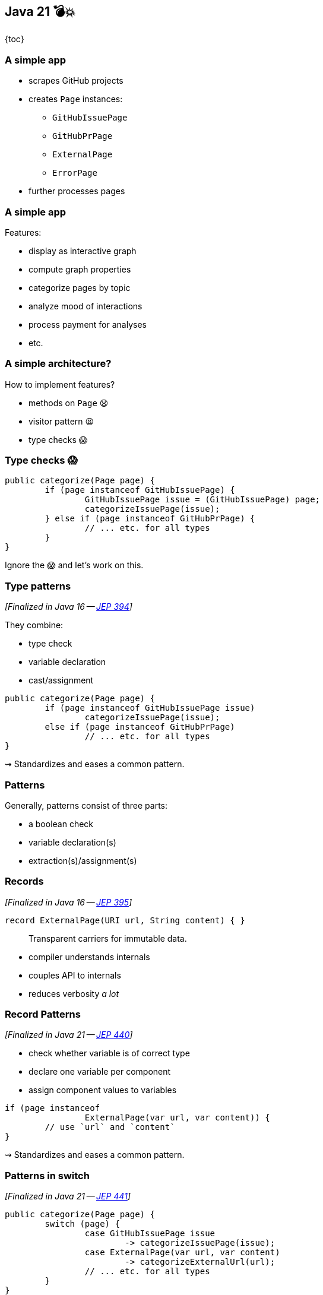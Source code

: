 == Java 21 💣💥

{toc}

=== A simple app

* scrapes GitHub projects
* creates `Page` instances:
** `GitHubIssuePage`
** `GitHubPrPage`
** `ExternalPage`
** `ErrorPage`
* further processes pages

=== A simple app

Features:

* display as interactive graph
* compute graph properties
* categorize pages by topic
* analyze mood of interactions
* process payment for analyses
* etc.

=== A simple architecture?

How to implement features?

[%step]
* methods on `Page` 😧
* visitor pattern 😫
* type checks 😱

=== Type checks 😱

```java
public categorize(Page page) {
	if (page instanceof GitHubIssuePage) {
		GitHubIssuePage issue = (GitHubIssuePage) page;
		categorizeIssuePage(issue);
	} else if (page instanceof GitHubPrPage) {
		// ... etc. for all types
	}
}
```

Ignore the 😱 and let's work on this.

=== Type patterns

_[Finalized in Java 16 -- https://openjdk.org/jeps/394[JEP 394]]_

They combine:

* type check
* variable declaration
* cast/assignment

```java
public categorize(Page page) {
	if (page instanceof GitHubIssuePage issue)
		categorizeIssuePage(issue);
	else if (page instanceof GitHubPrPage)
		// ... etc. for all types
}
```

⇝ Standardizes and eases a common pattern.

=== Patterns

Generally, patterns consist of three parts:

* a boolean check
* variable declaration(s)
* extraction(s)/assignment(s)

=== Records

_[Finalized in Java 16 -- https://openjdk.org/jeps/395[JEP 395]]_

```java
record ExternalPage(URI url, String content) { }
```

> Transparent carriers for immutable data.

* compiler understands internals
* couples API to internals
* reduces verbosity _a lot_

=== Record Patterns

_[Finalized in Java 21 -- https://openjdk.org/jeps/440[JEP 440]]_

* check whether variable is of correct type
* declare one variable per component
* assign component values to variables

```java
if (page instanceof
		ExternalPage(var url, var content)) {
	// use `url` and `content`
}
```

⇝ Standardizes and eases a common pattern.

=== Patterns in switch

_[Finalized in Java 21 -- https://openjdk.org/jeps/441[JEP 441]]_

```java
public categorize(Page page) {
	switch (page) {
		case GitHubIssuePage issue
			-> categorizeIssuePage(issue);
		case ExternalPage(var url, var content)
			-> categorizeExternalUrl(url);
		// ... etc. for all types
	}
}
```

But:

```shell
error: the switch expression does not cover
       all possible input values
```

=== Exhaustiveness

Unlike an `if`-`else`-`if`-chain, +
a pattern `switch` needs to be exhaustive:

```java
public categorize(Page page) {
	switch (page) {
		case GitHubIssuePage issue ->
			categorizeIssuePage(issue);
		// ... etc. for all types
		default ->
			throw new IllegalArgumentException();
	}
}
```

That touches the 😱 nerve.

=== Sealed types

_[Finalized in Java 17 -- https://openjdk.org/jeps/409[JEP 409]]_

Sealed types limit inheritance, +
by only allowing specific subtypes.

```java
public sealed interface Page
	permits GitHubIssuePage, GitHubPrPage,
			ExternalPage, ErrorPage {
	// ...
}
```

⇝ `class MyPage implements Page` doesn't compile

=== Sealed types in switch

If all subtypes of a sealed types are covered, +
the switch is exhaustive …

```java
public categorize(Page page) {
	switch (page) {
		case GitHubIssuePage issue -> // ...
		case GitHubPrPage pr -> // ...
		case ExternalPage external -> // ...
		case ErrorPage error -> // ...
	}
}
```

… and the compiler is happy! +
(But still watching.)

=== Facing the 😱

Why is switching over the type scary? +
Because it may not be future proof!

[step=1]
*But this one is!*

[step=2]
Let's add `GitHubCommitPage implements GitHubPage`.

[step=2]
⇝ Follow the compile errors!

=== Follow the errors

First stop: the sealed supertype.

⇝ Permit the new subtype!

```java
public sealed interface Page
	permits GitHubIssuePage, GitHubPrPage,
			GitHubCommitPage,
			ExternalPage, ErrorPage {
	// ...
}
```

=== Follow the errors

Next stop: all switches that are no longer exhaustive.

```java
public categorize(Page page) {
	switch (page) {
		case GitHubIssuePage issue -> // ...
		case GitHubPrPage pr -> // ...
		case ExternalPage external -> // ...
		case ErrorPage error -> // ...
		// missing case
	}
}
```

Bingo!

(But only works without default branch.)

=== Dynamic dispatch

Dynamic dispatch selects the invoked method by type.

As language feature:

* via inheritance
* makes method part of API

What if methods shouldn't be part of the API?

=== Dynamic dispatch

Without methods becoming part of the API.

Via visitor pattern:

* makes "visitation" part of API
* cumbersome and indirect

Via pattern matching (new):

* makes "sealed" part of type
* straight-forward

=== Patterns and language

Design patterns make up gaps in the language.

Good example is the strategy pattern:

* used to be "a thing" in Java
* you use it everytime you pass a lambda

But do you still think of it a design pattern? +
(I don't.)

Pattern matching does the same for the visitor pattern.

=== Pushing further

Pattern matching will probably see +
further improvements, e.g.:

* unnamed patterns +
  (https://openjdk.org/jeps/443[JEP 443], preview in Java 21)
* deconstruction on assignment +
  (no JEP, but https://twitter.com/BrianGoetz/status/1599000138793771010[it's coming])
* `with` expression +
  (https://github.com/openjdk/amber-docs/blob/master/eg-drafts/reconstruction-records-and-classes.md[design document] from Aug 2020):

=== Unnamed patterns

_[Preview in Java 21 -- https://openjdk.org/jeps/443[JEP 443]]_

Use `_` to ignore components:

```java
public static String createPageName(Page page) {
	return switch (page) {
		case ErrorPage(var url, _)
			-> "💥 ERROR: " + url.getHost();
		case GitHubIssuePage(_, _, _, int issueNumber)
			-> "🐈 ISSUE #" + issueNumber;
		// ...
	};
}
```

⇝ Focus on what's essential.

=== Unnamed patterns

Use `_` to define default behavior:

```java
public static String createPageEmoji(Page page) {
	return switch (page) {
		case GitHubIssuePage issue -> "🐈";
		case GitHubPrPage pr -> "🐙";
		case ErrorPage _, ExternalPage _ -> "n.a.";
	};
}
```

⇝ Default behavior without `default` branch.

=== Pattern matching guide

When keeping functionality separate from types:

* seal the supertype
* switch over sealed types
* enumerate all subtypes
* avoid default branches!
